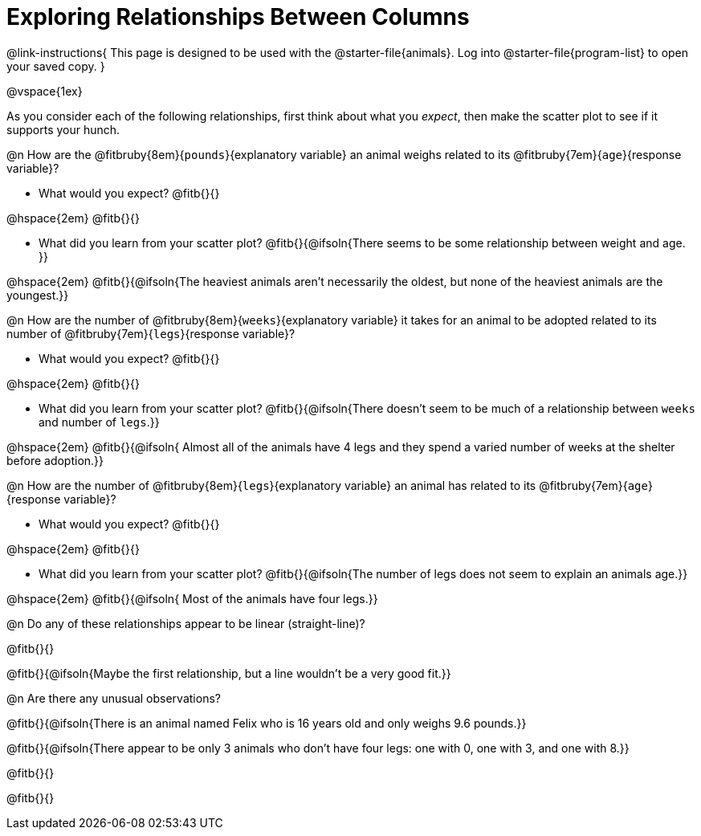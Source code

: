 = Exploring Relationships Between Columns

@link-instructions{
This page is designed to be used with the @starter-file{animals}. Log into @starter-file{program-list} to open your saved copy.
}

@vspace{1ex}

As you consider each of the following relationships, first think about what you _expect_, then make the scatter plot to see if it supports your hunch.

@n How are the @fitbruby{8em}{`pounds`}{explanatory variable} an animal weighs related to its @fitbruby{7em}{`age`}{response variable}?

- What would you expect? @fitb{}{}

@hspace{2em} @fitb{}{}

- What did you learn from your scatter plot? @fitb{}{@ifsoln{There seems to be some relationship between weight and age. }} 

@hspace{2em} @fitb{}{@ifsoln{The heaviest animals aren't necessarily the oldest, but none of the heaviest animals are the youngest.}}

@n How are the number of @fitbruby{8em}{`weeks`}{explanatory variable} it takes for an animal to be adopted related to its number of @fitbruby{7em}{`legs`}{response variable}?

- What would you expect? @fitb{}{}

@hspace{2em} @fitb{}{}

- What did you learn from your scatter plot? @fitb{}{@ifsoln{There doesn't seem to be much of a relationship between `weeks` and number of `legs`.}} 

@hspace{2em} @fitb{}{@ifsoln{ Almost all of the animals have 4 legs and they spend a varied number of weeks at the shelter before adoption.}}

@n How are the number of @fitbruby{8em}{`legs`}{explanatory variable} an animal has related to its @fitbruby{7em}{`age`}{response variable}?

- What would you expect? @fitb{}{}

@hspace{2em} @fitb{}{}

- What did you learn from your scatter plot? @fitb{}{@ifsoln{The number of legs does not seem to explain an animals age.}} 

@hspace{2em} @fitb{}{@ifsoln{ Most of the animals have four legs.}}

@n Do any of these relationships appear to be linear (straight-line)?

@fitb{}{}

@fitb{}{@ifsoln{Maybe the first relationship, but a line wouldn't be a very good fit.}}

@n Are there any unusual observations?

@fitb{}{@ifsoln{There is an animal named Felix who is 16 years old and only weighs 9.6 pounds.}}

@fitb{}{@ifsoln{There appear to be only 3 animals who don't have four legs: one with 0, one with 3, and one with 8.}}

@fitb{}{}

@fitb{}{}
